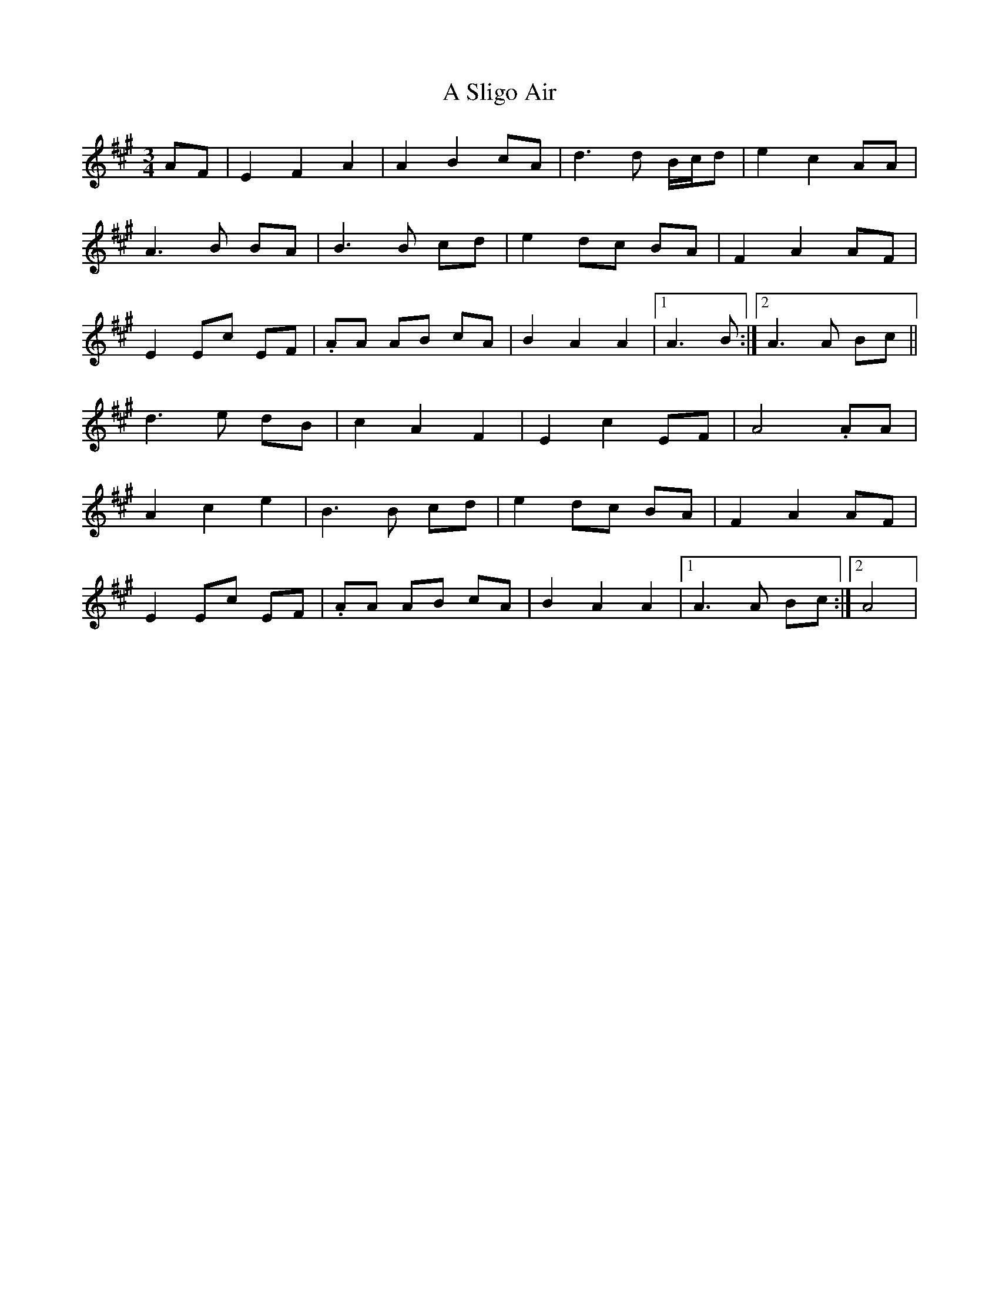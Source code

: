 X: 350
T: A Sligo Air
R: waltz
M: 3/4
K: Amajor
AF|E2F2A2|A2B2cA|d3d B/c/d|e2c2AA|
A3B BA|B3B cd|e2dc BA|F2A2AF|
E2Ec EF|.AA AB cA|B2A2A2|1 A3B:|2 A3A Bc||
d3e dB|c2A2F2|E2c2EF|A4.AA|
A2c2e2|B3B cd|e2dc BA|F2A2AF|
E2Ec EF|.AA AB cA|B2A2A2|1 A3A Bc:|2 A4|

